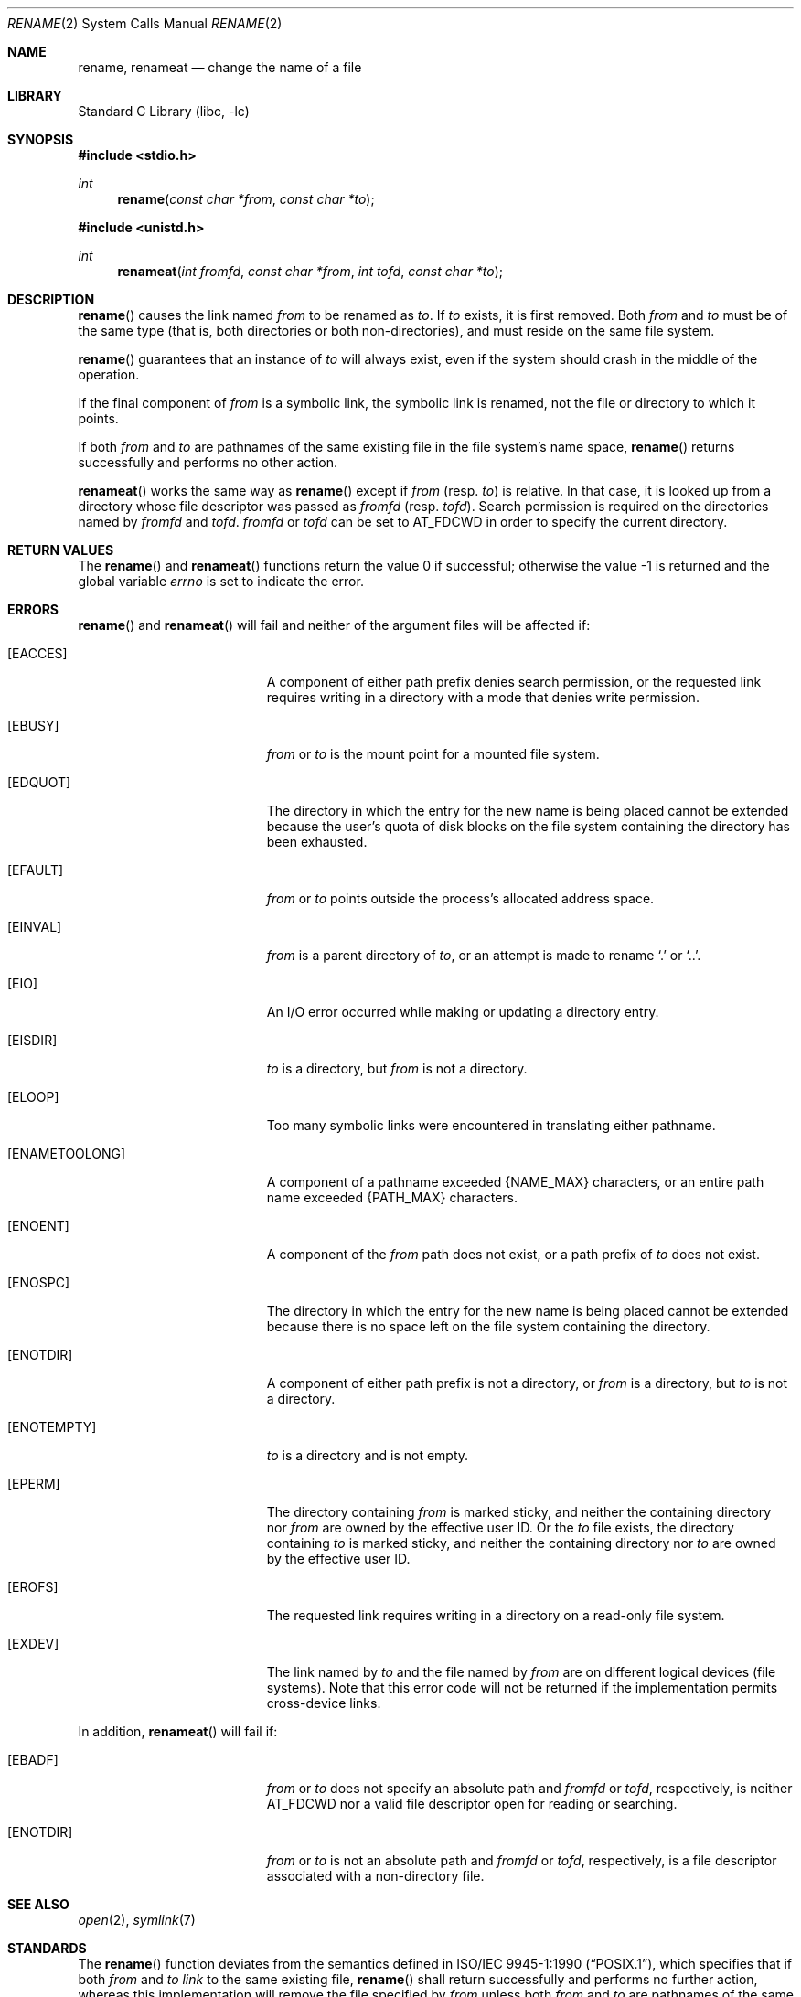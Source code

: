.\"	$NetBSD$
.\"
.\" Copyright (c) 1983, 1991, 1993
.\"	The Regents of the University of California.  All rights reserved.
.\"
.\" Redistribution and use in source and binary forms, with or without
.\" modification, are permitted provided that the following conditions
.\" are met:
.\" 1. Redistributions of source code must retain the above copyright
.\"    notice, this list of conditions and the following disclaimer.
.\" 2. Redistributions in binary form must reproduce the above copyright
.\"    notice, this list of conditions and the following disclaimer in the
.\"    documentation and/or other materials provided with the distribution.
.\" 3. Neither the name of the University nor the names of its contributors
.\"    may be used to endorse or promote products derived from this software
.\"    without specific prior written permission.
.\"
.\" THIS SOFTWARE IS PROVIDED BY THE REGENTS AND CONTRIBUTORS ``AS IS'' AND
.\" ANY EXPRESS OR IMPLIED WARRANTIES, INCLUDING, BUT NOT LIMITED TO, THE
.\" IMPLIED WARRANTIES OF MERCHANTABILITY AND FITNESS FOR A PARTICULAR PURPOSE
.\" ARE DISCLAIMED.  IN NO EVENT SHALL THE REGENTS OR CONTRIBUTORS BE LIABLE
.\" FOR ANY DIRECT, INDIRECT, INCIDENTAL, SPECIAL, EXEMPLARY, OR CONSEQUENTIAL
.\" DAMAGES (INCLUDING, BUT NOT LIMITED TO, PROCUREMENT OF SUBSTITUTE GOODS
.\" OR SERVICES; LOSS OF USE, DATA, OR PROFITS; OR BUSINESS INTERRUPTION)
.\" HOWEVER CAUSED AND ON ANY THEORY OF LIABILITY, WHETHER IN CONTRACT, STRICT
.\" LIABILITY, OR TORT (INCLUDING NEGLIGENCE OR OTHERWISE) ARISING IN ANY WAY
.\" OUT OF THE USE OF THIS SOFTWARE, EVEN IF ADVISED OF THE POSSIBILITY OF
.\" SUCH DAMAGE.
.\"
.\"     @(#)rename.2	8.1 (Berkeley) 6/4/93
.\"
.Dd July 28, 2013
.Dt RENAME 2
.Os
.Sh NAME
.Nm rename ,
.Nm renameat
.Nd change the name of a file
.Sh LIBRARY
.Lb libc
.Sh SYNOPSIS
.In stdio.h
.Ft int
.Fn rename "const char *from" "const char *to"
.In unistd.h
.Ft int
.Fn renameat "int fromfd" "const char *from" "int tofd" "const char *to"
.Sh DESCRIPTION
.Fn rename
causes the link named
.Fa from
to be renamed as
.Fa to .
If
.Fa to
exists, it is first removed.
Both
.Fa from
and
.Fa to
must be of the same type (that is, both directories or both
non-directories), and must reside on the same file system.
.Pp
.Fn rename
guarantees that an instance of
.Fa to
will always exist, even if the system should crash in
the middle of the operation.
.Pp
If the final component of
.Fa from
is a symbolic link,
the symbolic link is renamed,
not the file or directory to which it points.
.Pp
If both
.Fa from
and
.Fa to
are pathnames of the same existing file in the file system's name space,
.Fn rename
returns successfully and performs no other action.
.Pp
.Fn renameat
works the same way as
.Fn rename
except if
.Fa from
(resp.
.Fa to )
is relative.
In that case, it is looked up from a directory whose file
descriptor was passed as
.Fa fromfd
(resp.
.Fa tofd ) .
Search permission is required on the directories named by
.Fa fromfd
and
.Fa tofd .
.\"    (These alternatives await a decision about the semantics of O_SEARCH)
.\" Search permission is required on the directories named by
.\" .Fa fromfd
.\" and
.\" .Fa tofd
.\" unless they were opened with the
.\" .Dv O_SEARCH
.\" flag.
.\"    - or -
.\" The directories named by
.\" .Fa fromfd
.\" and
.\" .Fa tofd
.\" must have been opened with the
.\" .Dv O_SEARCH
.\" flag.
.Fa fromfd
or
.Fa tofd
can be set to
.Dv AT_FDCWD
in order to specify the current directory.
.Sh RETURN VALUES
.Rv -std rename renameat
.Sh ERRORS
.Fn rename
and
.Fn renameat
will fail and neither of the argument files will be
affected if:
.Bl -tag -width Er
.It Bq Er EACCES
A component of either path prefix denies search permission, or
the requested link requires writing in a directory with a mode
that denies write permission.
.It Bq Er EBUSY
.Fa from
or
.Fa to
is the mount point for a mounted file system.
.It Bq Er EDQUOT
The directory in which the entry for the new name
is being placed cannot be extended because the
user's quota of disk blocks on the file system
containing the directory has been exhausted.
.It Bq Er EFAULT
.Fa from
or
.Fa to
points outside the process's allocated address space.
.It Bq Er EINVAL
.Fa from
is a parent directory of
.Fa to ,
or an attempt is made to rename
.Ql \&.
or
.Ql \&.. .
.It Bq Er EIO
An I/O error occurred while making or updating a directory entry.
.It Bq Er EISDIR
.Fa to
is a directory, but
.Fa from
is not a directory.
.It Bq Er ELOOP
Too many symbolic links were encountered in translating either pathname.
.It Bq Er ENAMETOOLONG
A component of a pathname exceeded
.Brq Dv NAME_MAX
characters, or an entire path name exceeded
.Brq Dv PATH_MAX
characters.
.It Bq Er ENOENT
A component of the
.Fa from
path does not exist,
or a path prefix of
.Fa to
does not exist.
.It Bq Er ENOSPC
The directory in which the entry for the new name is being placed
cannot be extended because there is no space left on the file
system containing the directory.
.It Bq Er ENOTDIR
A component of either path prefix is not a directory, or
.Fa from
is a directory, but
.Fa to
is not a directory.
.It Bq Er ENOTEMPTY
.Fa to
is a directory and is not empty.
.It Bq Er EPERM
The directory containing
.Fa from
is marked sticky,
and neither the containing directory nor
.Fa from
are owned by the effective user ID.
Or the
.Fa to
file exists,
the directory containing
.Fa to
is marked sticky,
and neither the containing directory nor
.Fa to
are owned by the effective user ID.
.It Bq Er EROFS
The requested link requires writing in a directory on a read-only file
system.
.It Bq Er EXDEV
The link named by
.Fa to
and the file named by
.Fa from
are on different logical devices (file systems).
Note that this error code will not be returned if the implementation
permits cross-device links.
.El
.Pp
In addition,
.Fn renameat
will fail if:
.Bl -tag -width Er
.It Bq Er EBADF
.Fa from
or
.Fa to
does not specify an absolute path and
.Fa fromfd
or
.Fa tofd ,
respectively, is neither
.Dv AT_FDCWD
nor a valid file descriptor open for reading or searching.
.It Bq Er ENOTDIR
.Fa from
or
.Fa to
is not an absolute path and
.Fa fromfd
or
.Fa tofd ,
respectively, is a file descriptor associated with a non-directory file.
.El
.Sh SEE ALSO
.Xr open 2 ,
.Xr symlink 7
.Sh STANDARDS
The
.Fn rename
function deviates from the semantics defined in
.St -p1003.1-90 ,
which specifies that if both
.Fa from
and
.Fa to
.Em link
to the same existing file,
.Fn rename
shall return successfully and performs no further action, whereas this
implementation will remove the file specified by
.Fa from
unless both
.Fa from
and
.Fa to
are pathnames of the same file in the file system's name space.
.Pp
To retain conformance, a compatibility interface is provided by the
.Lb libposix
which is also be brought into scope if any of the
.Dv _POSIX_SOURCE ,
.Dv _POSIX_C_SOURCE
or
.Dv _XOPEN_SOURCE
preprocessor symbols are defined at compile-time:
the
.Fn rename
function conforms to
.St -p1003.1-90
and
.St -xpg4.2 .
.Fn renameat
conforms to
.St -p1003.1-2008 .
.Sh BUGS
The system can deadlock if a loop in the file system graph is present.
This loop takes the form of an entry in directory
.Ql Pa a ,
say
.Ql Pa a/foo ,
being a hard link to directory
.Ql Pa b ,
and an entry in
directory
.Ql Pa b ,
say
.Ql Pa b/bar ,
being a hard link
to directory
.Ql Pa a .
When such a loop exists and two separate processes attempt to
perform
.Ql rename a/foo b/bar
and
.Ql rename b/bar a/foo ,
respectively,
the system may deadlock attempting to lock
both directories for modification.
Hard links to directories should be
replaced by symbolic links by the system administrator.
